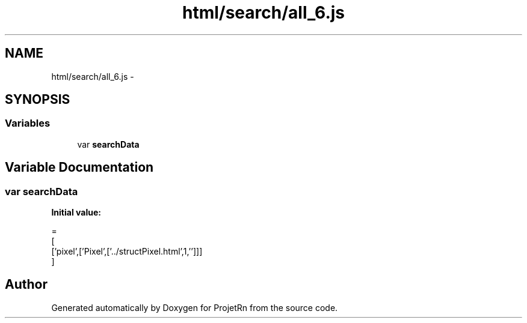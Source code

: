 .TH "html/search/all_6.js" 3 "Fri May 25 2018" "ProjetRn" \" -*- nroff -*-
.ad l
.nh
.SH NAME
html/search/all_6.js \- 
.SH SYNOPSIS
.br
.PP
.SS "Variables"

.in +1c
.ti -1c
.RI "var \fBsearchData\fP"
.br
.in -1c
.SH "Variable Documentation"
.PP 
.SS "var searchData"
\fBInitial value:\fP
.PP
.nf
=
[
  ['pixel',['Pixel',['\&.\&./structPixel\&.html',1,'']]]
]
.fi
.SH "Author"
.PP 
Generated automatically by Doxygen for ProjetRn from the source code\&.
